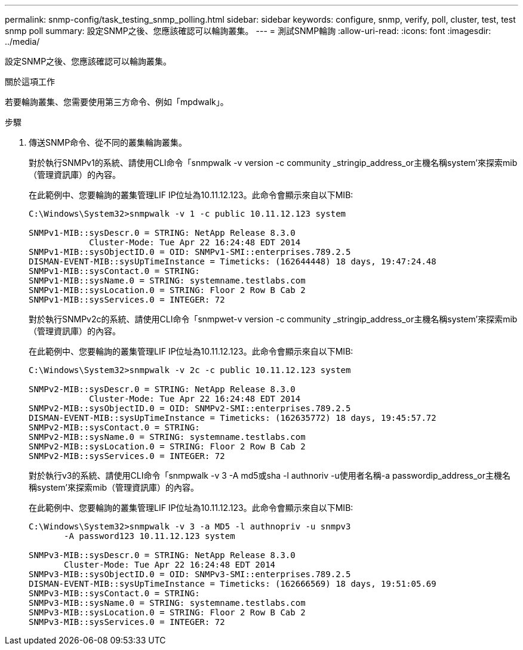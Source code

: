 ---
permalink: snmp-config/task_testing_snmp_polling.html 
sidebar: sidebar 
keywords: configure, snmp, verify, poll, cluster, test, test snmp poll 
summary: 設定SNMP之後、您應該確認可以輪詢叢集。 
---
= 測試SNMP輪詢
:allow-uri-read: 
:icons: font
:imagesdir: ../media/


[role="lead"]
設定SNMP之後、您應該確認可以輪詢叢集。

.關於這項工作
若要輪詢叢集、您需要使用第三方命令、例如「mpdwalk」。

.步驟
. 傳送SNMP命令、從不同的叢集輪詢叢集。
+
對於執行SNMPv1的系統、請使用CLI命令「snmpwalk -v version -c community _stringip_address_or主機名稱system'來探索mib（管理資訊庫）的內容。

+
在此範例中、您要輪詢的叢集管理LIF IP位址為10.11.12.123。此命令會顯示來自以下MIB:

+
[listing]
----
C:\Windows\System32>snmpwalk -v 1 -c public 10.11.12.123 system

SNMPv1-MIB::sysDescr.0 = STRING: NetApp Release 8.3.0
            Cluster-Mode: Tue Apr 22 16:24:48 EDT 2014
SNMPv1-MIB::sysObjectID.0 = OID: SNMPv1-SMI::enterprises.789.2.5
DISMAN-EVENT-MIB::sysUpTimeInstance = Timeticks: (162644448) 18 days, 19:47:24.48
SNMPv1-MIB::sysContact.0 = STRING:
SNMPv1-MIB::sysName.0 = STRING: systemname.testlabs.com
SNMPv1-MIB::sysLocation.0 = STRING: Floor 2 Row B Cab 2
SNMPv1-MIB::sysServices.0 = INTEGER: 72
----
+
對於執行SNMPv2c的系統、請使用CLI命令「snmpwet-v version -c community _stringip_address_or主機名稱system'來探索mib（管理資訊庫）的內容。

+
在此範例中、您要輪詢的叢集管理LIF IP位址為10.11.12.123。此命令會顯示來自以下MIB:

+
[listing]
----
C:\Windows\System32>snmpwalk -v 2c -c public 10.11.12.123 system

SNMPv2-MIB::sysDescr.0 = STRING: NetApp Release 8.3.0
            Cluster-Mode: Tue Apr 22 16:24:48 EDT 2014
SNMPv2-MIB::sysObjectID.0 = OID: SNMPv2-SMI::enterprises.789.2.5
DISMAN-EVENT-MIB::sysUpTimeInstance = Timeticks: (162635772) 18 days, 19:45:57.72
SNMPv2-MIB::sysContact.0 = STRING:
SNMPv2-MIB::sysName.0 = STRING: systemname.testlabs.com
SNMPv2-MIB::sysLocation.0 = STRING: Floor 2 Row B Cab 2
SNMPv2-MIB::sysServices.0 = INTEGER: 72
----
+
對於執行v3的系統、請使用CLI命令「snmpwalk -v 3 -A md5或sha -l authnoriv -u使用者名稱-a passwordip_address_or主機名稱system'來探索mib（管理資訊庫）的內容。

+
在此範例中、您要輪詢的叢集管理LIF IP位址為10.11.12.123。此命令會顯示來自以下MIB:

+
[listing]
----
C:\Windows\System32>snmpwalk -v 3 -a MD5 -l authnopriv -u snmpv3
       -A password123 10.11.12.123 system

SNMPv3-MIB::sysDescr.0 = STRING: NetApp Release 8.3.0
       Cluster-Mode: Tue Apr 22 16:24:48 EDT 2014
SNMPv3-MIB::sysObjectID.0 = OID: SNMPv3-SMI::enterprises.789.2.5
DISMAN-EVENT-MIB::sysUpTimeInstance = Timeticks: (162666569) 18 days, 19:51:05.69
SNMPv3-MIB::sysContact.0 = STRING:
SNMPv3-MIB::sysName.0 = STRING: systemname.testlabs.com
SNMPv3-MIB::sysLocation.0 = STRING: Floor 2 Row B Cab 2
SNMPv3-MIB::sysServices.0 = INTEGER: 72
----

